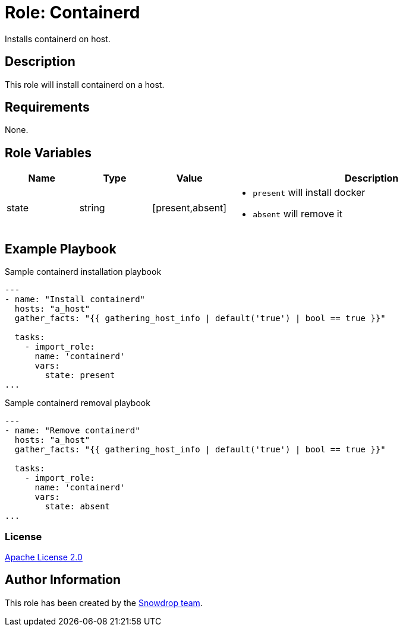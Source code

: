 = Role: Containerd

:toc: left
:doctype: article
:source-highlighter: rouge

Installs containerd on host.

== Description

This role will install containerd on a host.

== Requirements

None.

== Role Variables

[cols="1,1,1,4"]
|===
| Name | Type | Value | Description

| state | string | [present,absent] 
a|

  * `present` will install docker 
  * `absent` will remove it

|===

== Example Playbook

.Sample containerd installation playbook
[source,yaml]
-----
---
- name: "Install containerd"
  hosts: "a_host"
  gather_facts: "{{ gathering_host_info | default('true') | bool == true }}"

  tasks:
    - import_role:
      name: 'containerd'
      vars:
        state: present
...
-----

.Sample containerd removal playbook
[source,yaml]
-----
---
- name: "Remove containerd"
  hosts: "a_host"
  gather_facts: "{{ gathering_host_info | default('true') | bool == true }}"

  tasks:
    - import_role:
      name: 'containerd'
      vars:
        state: absent
...
-----

=== License

https://www.apache.org/licenses/LICENSE-2.0[Apache License 2.0]

== Author Information

This role has been created by the https://github.com/orgs/snowdrop/teams[Snowdrop team].
